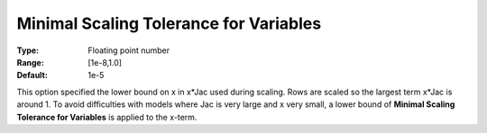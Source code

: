 .. _CONOPT_Scaling_-_Minimal_Scaling_Tol_Vars:

Minimal Scaling Tolerance for Variables
=======================================



:Type:	Floating point number	
:Range:	[1e-8,1.0]	
:Default:	1e-5	



This option specified the lower bound on x in x*Jac used during scaling. Rows are scaled so the largest term x*Jac is around 1. To avoid difficulties with models where Jac is very large and x very small, a lower bound of **Minimal Scaling Tolerance for Variables**  is applied to the x-term.



